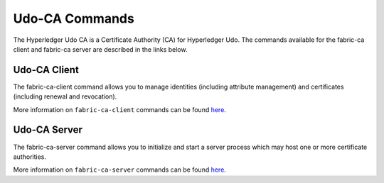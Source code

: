 Udo-CA Commands
==================

The Hyperledger Udo CA is a Certificate Authority (CA) for Hyperledger Udo.
The commands available for the fabric-ca client and fabric-ca server are described
in the links below.

Udo-CA Client
^^^^^^^^^^^^^^^^^

The fabric-ca-client command allows you to manage identities (including attribute management)
and certificates (including renewal and revocation).

More information on ``fabric-ca-client`` commands can be found `here <https://hyperledger-fabric-ca.readthedocs.io/en/release-1.1/clientcli.html#fabric-ca-client-s-cli>`__.

Udo-CA Server
^^^^^^^^^^^^^^^^^

The fabric-ca-server command allows you to initialize and start a server process which may host
one or more certificate authorities.

More information on ``fabric-ca-server`` commands can be found `here <https://hyperledger-fabric-ca.readthedocs.io/en/release-1.1/servercli.html#fabric-ca-server-s-cli>`__.

.. Licensed under Creative Commons Attribution 4.0 International License
   https://creativecommons.org/licenses/by/4.0/
